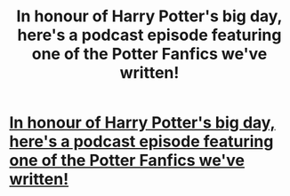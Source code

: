 #+TITLE: In honour of Harry Potter's big day, here's a podcast episode featuring one of the Potter Fanfics we've written!

* [[http://fanfictionnation.com/muppet-meth-harry-potter-troll/][In honour of Harry Potter's big day, here's a podcast episode featuring one of the Potter Fanfics we've written!]]
:PROPERTIES:
:Score: 1
:DateUnix: 1498513180.0
:DateShort: 2017-Jun-27
:END:
